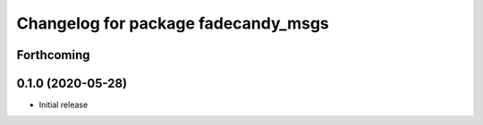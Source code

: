 ^^^^^^^^^^^^^^^^^^^^^^^^^^^^^^^^^^^^
Changelog for package fadecandy_msgs
^^^^^^^^^^^^^^^^^^^^^^^^^^^^^^^^^^^^

Forthcoming
-----------

0.1.0 (2020-05-28)
------------------

- Initial release
